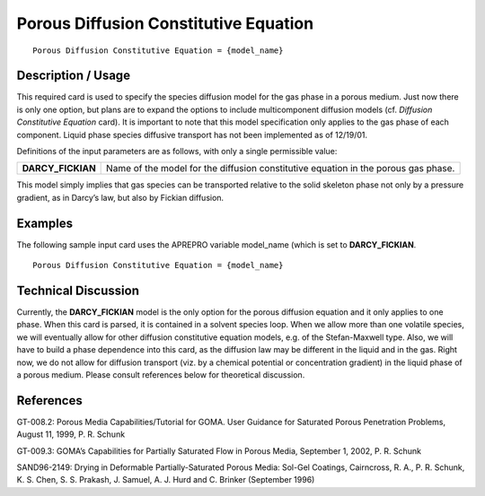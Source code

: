 ******************************************
**Porous Diffusion Constitutive Equation**
******************************************

::

   Porous Diffusion Constitutive Equation = {model_name}

-----------------------
**Description / Usage**
-----------------------

This required card is used to specify the species diffusion model for the gas phase in a
porous medium. Just now there is only one option, but plans are to expand the options
to include multicomponent diffusion models (cf. *Diffusion Constitutive Equation* card).
It is important to note that this model specification only applies to the gas phase of each
component. Liquid phase species diffusive transport has not been implemented as of
12/19/01.

Definitions of the input parameters are as follows, with only a single permissible value:

+-------------------+-------------------------------------------------------------------------------------+
|**DARCY_FICKIAN**  |Name of the model for the diffusion constitutive equation in the porous gas phase.   |
+-------------------+-------------------------------------------------------------------------------------+

This model simply implies that gas species can be transported relative to the solid
skeleton phase not only by a pressure gradient, as in Darcy’s law, but also by Fickian
diffusion.

------------
**Examples**
------------

The following sample input card uses the APREPRO variable model_name (which is
set to **DARCY_FICKIAN**.

::

   Porous Diffusion Constitutive Equation = {model_name}

-------------------------
**Technical Discussion**
-------------------------

Currently, the **DARCY_FICKIAN** model is the only option for the porous diffusion
equation and it only applies to one phase. When this card is parsed, it is contained in a
solvent species loop. When we allow more than one volatile species, we will eventually
allow for other diffusion constitutive equation models, e.g. of the Stefan-Maxwell type.
Also, we will have to build a phase dependence into this card, as the diffusion law may
be different in the liquid and in the gas. Right now, we do not allow for diffusion
transport (viz. by a chemical potential or concentration gradient) in the liquid phase of
a porous medium. Please consult references below for theoretical discussion.



--------------
**References**
--------------

GT-008.2: Porous Media Capabilities/Tutorial for GOMA. User Guidance for Saturated
Porous Penetration Problems, August 11, 1999, P. R. Schunk

GT-009.3: GOMA’s Capabilities for Partially Saturated Flow in Porous Media,
September 1, 2002, P. R. Schunk

SAND96-2149: Drying in Deformable Partially-Saturated Porous Media: Sol-Gel
Coatings, Cairncross, R. A., P. R. Schunk, K. S. Chen, S. S. Prakash, J. Samuel, A. J.
Hurd and C. Brinker (September 1996)